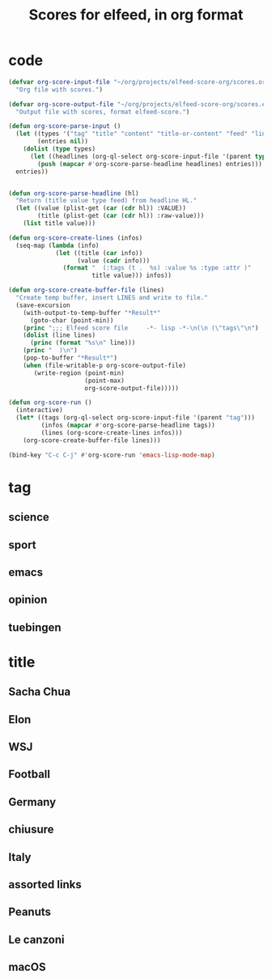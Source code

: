 #+TITLE: Scores for elfeed, in org format
#+COLUMNS: %ITEM %VALUE %TYPE %FEED
#+STARTUP: overview

* code
#+begin_src emacs-lisp
  (defvar org-score-input-file "~/org/projects/elfeed-score-org/scores.org"
    "Org file with scores.")

  (defvar org-score-output-file "~/org/projects/elfeed-score-org/scores.el"
    "Output file with scores, format elfeed-score.")

  (defun org-score-parse-input ()
    (let ((types '("tag" "title" "content" "title-or-content" "feed" "link"))
          (entries nil))
      (dolist (type types)
        (let ((headlines (org-ql-select org-score-input-file '(parent type))))
          (push (mapcar #'org-score-parse-headline headlines) entries)))
    entries))
  
  
  (defun org-score-parse-headline (hl)
    "Return (title value type feed) from headline HL."
    (let ((value (plist-get (car (cdr hl)) :VALUE))
          (title (plist-get (car (cdr hl)) :raw-value)))
      (list title value)))

  (defun org-score-create-lines (infos)
    (seq-map (lambda (info)
               (let ((title (car info))
                     (value (cadr info)))
                 (format "  (:tags (t .  %s) :value %s :type :attr )"
                         title value))) infos))
   
  (defun org-score-create-buffer-file (lines)
    "Create temp buffer, insert LINES and write to file."
    (save-excursion
      (with-output-to-temp-buffer "*Result*"
        (goto-char (point-min))
      (princ ";;; Elfeed score file     -*- lisp -*-\n(\n (\"tags\"\n")
      (dolist (line lines)
        (princ (format "%s\n" line)))
      (princ "  )\n")
      (pop-to-buffer "*Result*")
      (when (file-writable-p org-score-output-file)
         (write-region (point-min)
                       (point-max)
                       org-score-output-file)))))

  (defun org-score-run ()
    (interactive)
    (let* ((tags (org-ql-select org-score-input-file '(parent "tag")))
           (infos (mapcar #'org-score-parse-headline tags))
           (lines (org-score-create-lines infos)))
      (org-score-create-buffer-file lines)))

  (bind-key "C-c C-j" #'org-score-run 'emacs-lisp-mode-map)
#+end_src
* tag
** science
:PROPERTIES:
:VALUE:    +10
:END:
** sport
:PROPERTIES:
:VALUE:    -500
:END:
** emacs
:PROPERTIES:
:VALUE:    -100
:END:
** opinion
:PROPERTIES:
:VALUE:    -50
:END:
** tuebingen
:PROPERTIES:
:VALUE:    +250
:END:
* title
** Sacha Chua
:PROPERTIES:
:VALUE:    +50
:TYPE:     S
:FEED:
:END:
** Elon
:PROPERTIES:
:FEED:
:VALUE:    -100
:TYPE:     S
:END:
** WSJ
:PROPERTIES:
:FEED:
:VALUE:    +200
:TYPE:     S
:END:
** Football
:PROPERTIES:
:FEED:
:VALUE:    -100
:TYPE:     s
:END:
** Germany
:PROPERTIES:
:FEED:
:VALUE:    +100
:TYPE:     s
:END:
** chiusure
:PROPERTIES:
:VALUE:    +100
:TYPE:     s
:END:
** Italy
:PROPERTIES:
:VALUE:    +150
:TYPE:     s
:END:
** assorted links
:PROPERTIES:
:VALUE:    +150
:FEED:     Marginal Revolution
:TYPE:     s
:END:
** Peanuts
:PROPERTIES:
:VALUE:    -300
:TYPE:     s
:END:
** Le canzoni
:PROPERTIES:
:VALUE:    -300
:TYPE:     s
:END:
** macOS
:PROPERTIES:
:FEED:     Hacker News
:VALUE:    -200
:TYPE:     S
:END:

